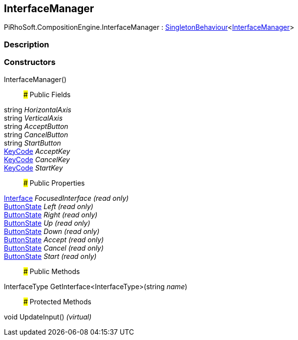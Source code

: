 [#reference/interface-manager]

## InterfaceManager

PiRhoSoft.CompositionEngine.InterfaceManager : link:/projects/unity-utilities/documentation/#/v10/reference/singleton-behaviour-1[SingletonBehaviour^]<<<reference/interface-manager.html,InterfaceManager>>>

### Description

### Constructors

InterfaceManager()::

### Public Fields

string _HorizontalAxis_::

string _VerticalAxis_::

string _AcceptButton_::

string _CancelButton_::

string _StartButton_::

https://docs.unity3d.com/ScriptReference/KeyCode.html[KeyCode^] _AcceptKey_::

https://docs.unity3d.com/ScriptReference/KeyCode.html[KeyCode^] _CancelKey_::

https://docs.unity3d.com/ScriptReference/KeyCode.html[KeyCode^] _StartKey_::

### Public Properties

<<reference/interface.html,Interface>> _FocusedInterface_ _(read only)_::

link:/projects/unity-utilities/documentation/#/v10/reference/button-state[ButtonState^] _Left_ _(read only)_::

link:/projects/unity-utilities/documentation/#/v10/reference/button-state[ButtonState^] _Right_ _(read only)_::

link:/projects/unity-utilities/documentation/#/v10/reference/button-state[ButtonState^] _Up_ _(read only)_::

link:/projects/unity-utilities/documentation/#/v10/reference/button-state[ButtonState^] _Down_ _(read only)_::

link:/projects/unity-utilities/documentation/#/v10/reference/button-state[ButtonState^] _Accept_ _(read only)_::

link:/projects/unity-utilities/documentation/#/v10/reference/button-state[ButtonState^] _Cancel_ _(read only)_::

link:/projects/unity-utilities/documentation/#/v10/reference/button-state[ButtonState^] _Start_ _(read only)_::

### Public Methods

InterfaceType GetInterface<InterfaceType>(string _name_)::

### Protected Methods

void UpdateInput() _(virtual)_::